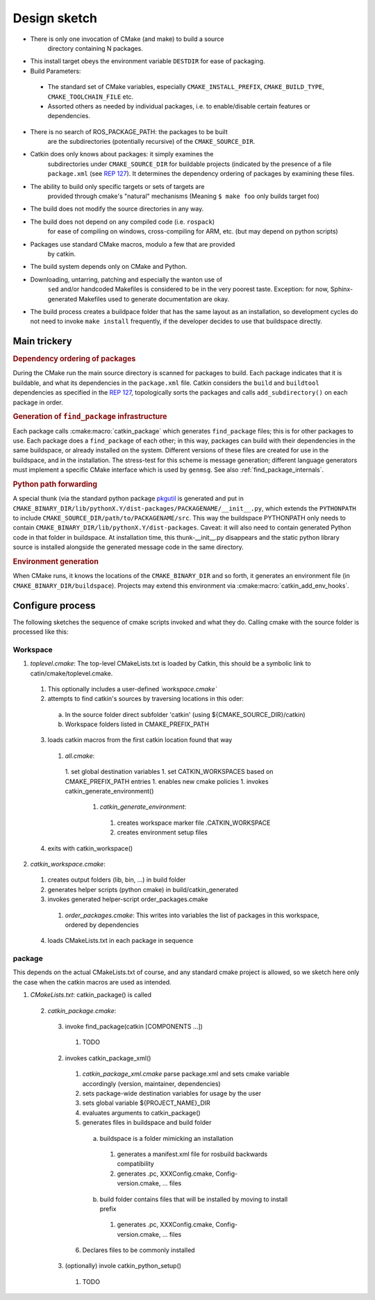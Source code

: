 Design sketch
=============

* There is only one invocation of CMake (and make) to build a source
   directory containing N packages.

* This install target obeys the environment variable ``DESTDIR`` for
  ease of packaging.

* Build Parameters:

 * The standard set of CMake variables, especially
   ``CMAKE_INSTALL_PREFIX``, ``CMAKE_BUILD_TYPE``,
   ``CMAKE_TOOLCHAIN_FILE`` etc.
 * Assorted others as needed by individual packages, i.e. to
   enable/disable certain features or dependencies.


* There is no search of ROS_PACKAGE_PATH: the packages to be built
   are the subdirectories (potentially recursive) of the
   ``CMAKE_SOURCE_DIR``.

* Catkin does only knows about packages: it simply examines the
   subdirectories under ``CMAKE_SOURCE_DIR`` for buildable
   projects (indicated by the presence of a file ``package.xml`` (see
   `REP 127 <http://www.ros.org/reps/rep-0127.html>`_).  It determines
   the dependency ordering of packages by examining these files.

* The ability to build only specific targets or sets of targets are
   provided through cmake's "natural" mechanisms
   (Meaning ``$ make foo`` only builds target foo)

* The build does not modify the source directories in any way.

* The build does not depend on any compiled code (i.e. ``rospack``)
   for ease of compiling on windows, cross-compiling for ARM, etc.
   (but may depend on python scripts)

* Packages use standard CMake macros, modulo a few that are provided
   by catkin.

* The build system depends only on CMake and Python.

* Downloading, untarring, patching and especially the wanton use of
   ``sed`` and/or handcoded Makefiles is considered to be in the very
   poorest taste.  Exception: for now, Sphinx-generated Makefiles used
   to generate documentation are okay.

* The build process creates a buildpace folder that has the same
  layout as an installation, so development cycles do not need to
  invoke ``make install`` frequently, if the developer decides
  to use that buildspace directly.

Main trickery
-------------

.. rubric:: Dependency ordering of packages

During the CMake run the main source directory is scanned for
packages to build. Each package indicates that it is buildable, and
what its dependencies in the ``package.xml`` file.  Catkin considers
the ``build`` and ``buildtool`` dependencies as specified in  the
`REP 127 <http://www.ros.org/reps/rep-0127.html>`_, topologically
sorts the packages and calls ``add_subdirectory()`` on each package
in order.

.. rubric:: Generation of ``find_package`` infrastructure

Each package calls :cmake:macro:`catkin_package` which generates
``find_package`` files; this is for other packages to use.  Each
package does a ``find_package`` of each other; in this way, packages
can build with their dependencies in the same buildspace, or already
installed on the system.  Different versions of these files are
created for use in the buildspace, and in the installation.  The
stress-test for this scheme is message generation; different language
generators must implement a specific CMake interface which is used by
``genmsg``.  See also :ref:`find_package_internals`.

.. rubric:: Python path forwarding

A special thunk (via the standard python package `pkgutil
<http://docs.python.org/library/pkgutil.html>`_ is generated and put
in
``CMAKE_BINARY_DIR/lib/pythonX.Y/dist-packages/PACKAGENAME/__init__.py``,
which extends the ``PYTHONPATH`` to include
``CMAKE_SOURCE_DIR/path/to/PACKAGENAME/src``.  This way the
buildspace PYTHONPATH only needs to contain
``CMAKE_BINARY_DIR/lib/pythonX.Y/dist-packages``.  Caveat: it will
also need to contain generated Python code in that folder in
buildspace.  At installation time, this thunk-__init__.py disappears
and the static python library source is installed alongside the
generated message code in the same directory.

.. rubric:: Environment generation

When CMake runs, it knows the locations of the ``CMAKE_BINARY_DIR``
and so forth, it generates an environment file (in
``CMAKE_BINARY_DIR/buildspace``).  Projects may extend this environment via
:cmake:macro:`catkin_add_env_hooks`.

Configure process
-----------------

The following sketches the sequence of cmake scripts invoked and what they do.
Calling cmake with the source folder is processed like this:

Workspace
^^^^^^^^^

1. *toplevel.cmake*: The top-level CMakeLists.txt is loaded by Catkin, this should be a symbolic link to catin/cmake/toplevel.cmake.
 1. This optionally includes a user-defined `´workspace.cmake``
 2. attempts to find catkin's sources by traversing locations in this oder:
  a. In the source folder direct subfolder 'catkin' (using ${CMAKE_SOURCE_DIR}/catkin)
  b. Workspace folders listed in CMAKE_PREFIX_PATH
 3. loads catkin macros from the first catkin location found that way
  1. *all.cmake*:
   1. set global destination variables
   1. set CATKIN_WORKSPACES based on CMAKE_PREFIX_PATH entries
   1. enables new cmake policies
   1. invokes catkin_generate_environment()
    1. *catkin_generate_environment*:
     1. creates workspace marker file .CATKIN_WORKSPACE
     2. creates environment setup files
 4. exits with catkin_workspace()
2. *catkin_workspace.cmake*:
 1. creates output folders (lib, bin, ...) in build folder
 2. generates helper scripts (python cmake) in build/catkin_generated
 3. invokes generated helper-script order_packages.cmake
  1. *order_packages.cmake*: This writes into variables the list of packages in this workspace, ordered by dependencies
 4. loads CMakeLists.txt in each package in sequence

package
^^^^^^^

This depends on the actual CMakeLists.txt of course, and any standard
cmake project is allowed, so we sketch here only the case when the catkin
macros are used as intended.

1. *CMakeLists.txt*: catkin_package() is called
 2. *catkin_package.cmake*:
  3. invoke find_package(catkin [COMPONENTS ...])
   1. TODO
  2. invokes catkin_package_xml()
   1. *catkin_package_xml.cmake* parse package.xml and sets cmake variable accordingly (version, maintainer, dependencies)
   2. sets package-wide destination variables for usage by the user
   3. sets global variable ${PROJECT_NAME}_DIR
   4. evaluates arguments to catkin_package()
   5. generates files in buildspace and build folder
    a. buildspace is a folder mimicking an installation
     1. generates a manifest.xml file for rosbuild backwards compatibility
     2. generates .pc, XXXConfig.cmake, Config-version.cmake, ... files
    b. build folder contains files that will be installed by moving to install prefix
     1. generates .pc, XXXConfig.cmake, Config-version.cmake, ... files
   6. Declares files to be commonly installed
  3. (optionally) invole catkin_python_setup()
   1. TODO
